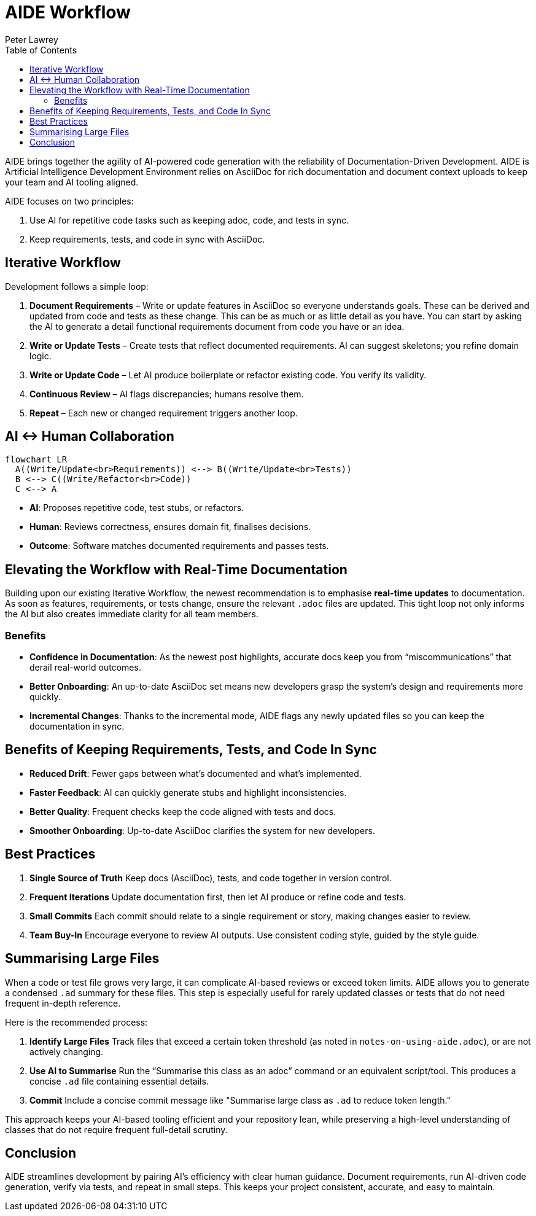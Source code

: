 [#aide-workflow]
= AIDE Workflow
:doctype: workflow
:author: Peter Lawrey
:lang: en-GB
:toc:

AIDE brings together the agility of AI-powered code generation with the reliability of Documentation-Driven Development. AIDE is Artificial Intelligence Development Environment relies on AsciiDoc for rich documentation and document context uploads to keep your team and AI tooling aligned.

AIDE focuses on two principles:

1. Use AI for repetitive code tasks such as keeping adoc, code, and tests in sync.
2. Keep requirements, tests, and code in sync with AsciiDoc.

== Iterative Workflow

Development follows a simple loop:

1. **Document Requirements** – Write or update features in AsciiDoc so everyone understands goals. These can be derived and updated from code and tests as these change. This can be as much or as little detail as you have. You can start by asking the AI to generate a detail functional requirements document from code you have or an idea.
2. **Write or Update Tests** – Create tests that reflect documented requirements. AI can suggest skeletons; you refine domain logic.
3. **Write or Update Code** – Let AI produce boilerplate or refactor existing code. You verify its validity.
4. **Continuous Review** – AI flags discrepancies; humans resolve them.
5. **Repeat** – Each new or changed requirement triggers another loop.

== AI <-> Human Collaboration

[mermaid]
----
flowchart LR
  A((Write/Update<br>Requirements)) <--> B((Write/Update<br>Tests))
  B <--> C((Write/Refactor<br>Code))
  C <--> A
----

- **AI**: Proposes repetitive code, test stubs, or refactors.
- **Human**: Reviews correctness, ensures domain fit, finalises decisions.
- **Outcome**: Software matches documented requirements and passes tests.

== Elevating the Workflow with Real-Time Documentation

Building upon our existing Iterative Workflow, the newest recommendation is to emphasise *real-time updates* to documentation. As soon as features, requirements, or tests change, ensure the relevant `.adoc` files are updated. This tight loop not only informs the AI but also creates immediate clarity for all team members.

=== Benefits
- **Confidence in Documentation**: As the newest post highlights, accurate docs keep you from “miscommunications” that derail real-world outcomes.
- **Better Onboarding**: An up-to-date AsciiDoc set means new developers grasp the system’s design and requirements more quickly.
- **Incremental Changes**: Thanks to the incremental mode, AIDE flags any newly updated files so you can keep the documentation in sync.

== Benefits of Keeping Requirements, Tests, and Code In Sync

- **Reduced Drift**: Fewer gaps between what’s documented and what’s implemented.
- **Faster Feedback**: AI can quickly generate stubs and highlight inconsistencies.
- **Better Quality**: Frequent checks keep the code aligned with tests and docs.
- **Smoother Onboarding**: Up-to-date AsciiDoc clarifies the system for new developers.

== Best Practices

1. **Single Source of Truth**
   Keep docs (AsciiDoc), tests, and code together in version control.

2. **Frequent Iterations**
   Update documentation first, then let AI produce or refine code and tests.

3. **Small Commits**
   Each commit should relate to a single requirement or story, making changes easier to review.

4. **Team Buy-In**
   Encourage everyone to review AI outputs. Use consistent coding style, guided by the style guide.

== Summarising Large Files

When a code or test file grows very large, it can complicate AI-based reviews or exceed token limits. AIDE allows you to generate a condensed `.ad` summary for these files. This step is especially useful for rarely updated classes or tests that do not need frequent in-depth reference.

Here is the recommended process:

1. **Identify Large Files**
   Track files that exceed a certain token threshold (as noted in `notes-on-using-aide.adoc`), or are not actively changing.
2. **Use AI to Summarise**
   Run the “Summarise this class as an adoc” command or an equivalent script/tool. This produces a concise `.ad` file containing essential details.
3. **Commit**
   Include a concise commit message like "Summarise large class as `.ad` to reduce token length."

This approach keeps your AI-based tooling efficient and your repository lean, while preserving a high-level understanding of classes that do not require frequent full-detail scrutiny.

== Conclusion

AIDE streamlines development by pairing AI’s efficiency with clear human guidance. Document requirements, run AI-driven code generation, verify via tests, and repeat in small steps. This keeps your project consistent, accurate, and easy to maintain.
